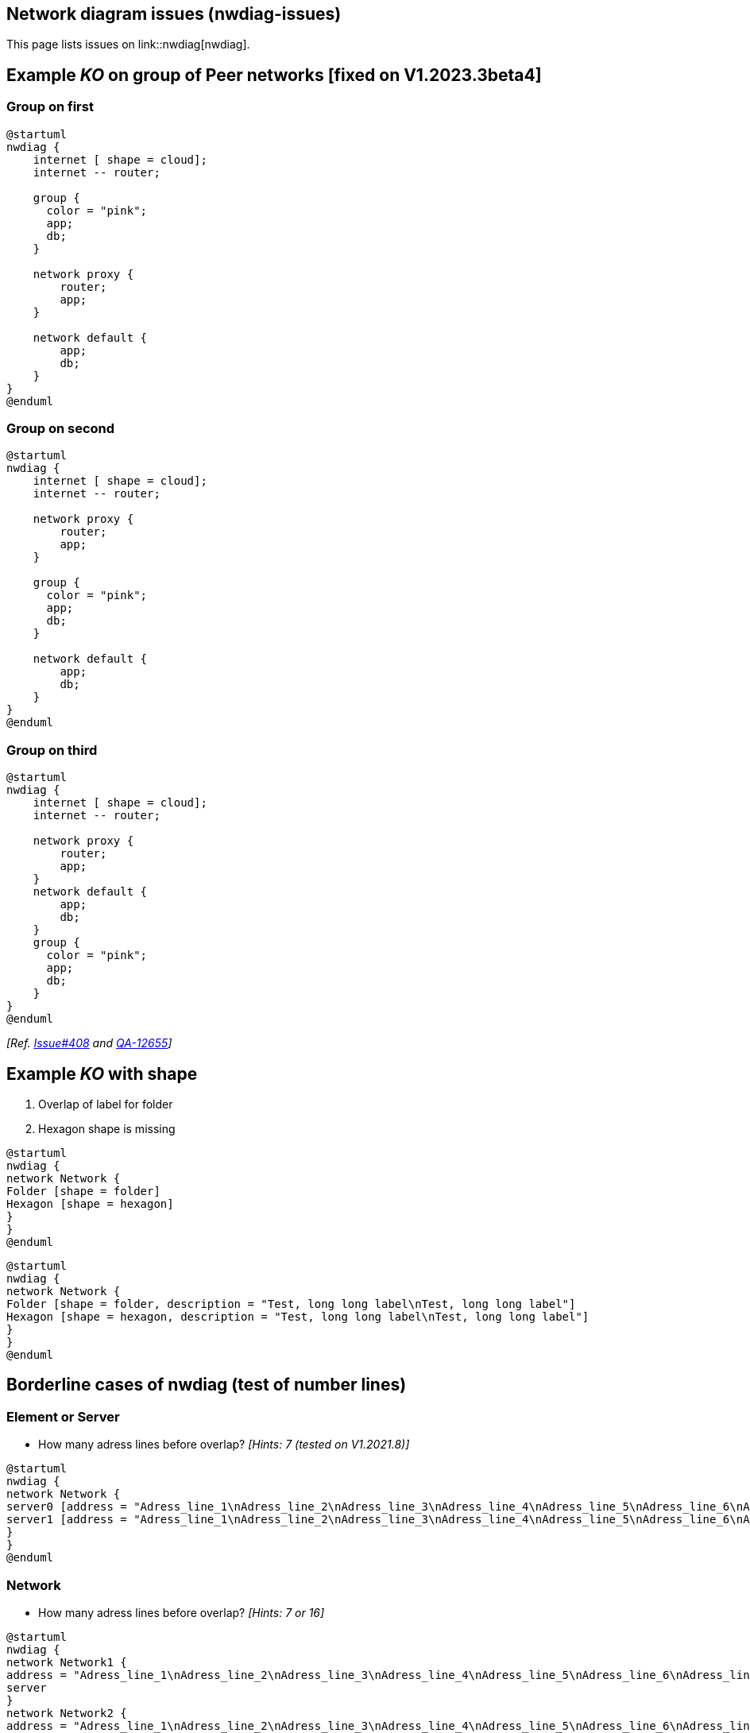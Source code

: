 == Network diagram issues (nwdiag-issues)

This page lists issues on link::nwdiag[nwdiag].


== Example __KO__ on group of Peer networks [fixed on V1.2023.3beta4]

=== Group on first
[plantuml]
----
@startuml
nwdiag {
    internet [ shape = cloud];
    internet -- router;

    group {
      color = "pink";
      app;
      db;
    }

    network proxy {
        router;
        app;
    }

    network default {
    	app;
        db;
    }
}
@enduml
----

=== Group on second
[plantuml]
----
@startuml
nwdiag {
    internet [ shape = cloud];
    internet -- router;

    network proxy {
        router;
        app;
    }

    group {
      color = "pink";
      app;
      db;
    }

    network default {
    	app;
        db;
    }
}
@enduml
----

=== Group on third
[plantuml]
----
@startuml
nwdiag {
    internet [ shape = cloud];
    internet -- router;

    network proxy {
        router;
        app;
    }
    network default {
    	app;
        db;
    }
    group {
      color = "pink";
      app;
      db;
    }
}
@enduml
----

__[Ref. https://github.com/plantuml/plantuml/issues/408[Issue#408] and https://forum.plantuml.net/12655/nwdiag-overlapp-problem-with-3-newtorks?show=12661#c12661[QA-12655]]__


== Example __KO__ with shape

. Overlap of label for folder
. Hexagon shape is missing

[plantuml]
----
@startuml
nwdiag {
network Network {
Folder [shape = folder]
Hexagon [shape = hexagon]
}
}
@enduml
----

[plantuml]
----
@startuml
nwdiag {
network Network {
Folder [shape = folder, description = "Test, long long label\nTest, long long label"]
Hexagon [shape = hexagon, description = "Test, long long label\nTest, long long label"]
}
}
@enduml
----


== Borderline cases of nwdiag (test of number lines)

=== Element or Server

* How many adress lines before overlap? __[Hints: 7 (tested on V1.2021.8)]__

[plantuml]
----
@startuml
nwdiag {
network Network {
server0 [address = "Adress_line_1\nAdress_line_2\nAdress_line_3\nAdress_line_4\nAdress_line_5\nAdress_line_6\nAdress_line_7\nAdress_line_8\nAdress_line_9"]
server1 [address = "Adress_line_1\nAdress_line_2\nAdress_line_3\nAdress_line_4\nAdress_line_5\nAdress_line_6\nAdress_line_7"]
}
}
@enduml
----


=== Network

* How many adress lines before overlap? __[Hints: 7 or 16]__

[plantuml]
----
@startuml
nwdiag {
network Network1 {
address = "Adress_line_1\nAdress_line_2\nAdress_line_3\nAdress_line_4\nAdress_line_5\nAdress_line_6\nAdress_line_7\nAdress_line_8\nAdress_line_9"
server
}
network Network2 {
address = "Adress_line_1\nAdress_line_2\nAdress_line_3\nAdress_line_4\nAdress_line_5\nAdress_line_6\nAdress_line_7\nAdress_line_8\nAdress_line_9"
server
}
}
@enduml
----
[plantuml]
----
@startuml
nwdiag {
network Network1 {
address = "Adress_line_1\nAdress_line_2\nAdress_line_3\nAdress_line_4\nAdress_line_5\nAdress_line_6\nAdress_line_7\nAdress_line_8\nAdress_line_9\nAdress_line_10\nAdress_line_11\nAdress_line_12\nAdress_line_13\nAdress_line_14\nAdress_line_15\nAdress_line_16\nAdress_line_17"
server [address = "\nAdress_line_1\nAdress_line_2\nAdress_line_3\nAdress_line_4\nAdress_line_5\nAdress_line_6\nAdress_line_7\n"]
}
network Network2 {
address = "Adress_line_1\nAdress_line_2\nAdress_line_3\nAdress_line_4\nAdress_line_5\nAdress_line_6\nAdress_line_7\nAdress_line_8\nAdress_line_9\nAdress_line_10\nAdress_line_11\nAdress_line_12\nAdress_line_13\nAdress_line_14\nAdress_line_15\nAdress_line_16\nAdress_line_17"
server
}
}
@enduml
----


== Example __KO__ with incoming server (e.g. the Internet or Web) [fixed on V1.2023.3beta4]

[plantuml]
----
@startuml
nwdiag {
  web1 [shape = cloud]
  web2 [shape = cloud]
}
@enduml
----

[plantuml]
----
@startuml
nwdiag {
  web1 [shape = cloud]
  web2 [shape = cloud]

  network {
    web1
    web2
  }
}
@enduml
----

[plantuml]
----
@startuml
nwdiag {
  web1 [shape = cloud]
  web2 [shape = cloud]

  network {
    web1
    web2
    appli
  }
  network {
    appli
    db [shape = database]
  }
}
@enduml
----

* Q?: What is the line on the top of web2 ?  [fixed on V1.2023.3beta4]


== Minimal __KO__ example... [fixed on V1.2023.3beta4]

[plantuml]
----
@startuml
nwdiag {
  a
  b
}
@enduml
----

[plantuml]
----
@startuml
nwdiag {
  ok
  ko
}
@enduml
----

[plantuml]
----
@startuml
nwdiag {
  1
  2
  network {
   1
   2
   3
   4
  }
}
@enduml
----

[plantuml]
----
@startuml
nwdiag {
  1
  2
  3
  6
  network 1 {
   1
   2
   3
   4
   5
   6
  }
  network 2 {
   1
   2
   3
   4
  }
}
@enduml
----


== Other internal networks (stretched) examples 

[plantuml]
----
@startuml
nwdiag {
  network {
    a;
    b;
    c;
  }
  a -- 1
  b -- 2
  c -- 3
}
@enduml
----

[plantuml]
----
@startuml
nwdiag {
  network {
    a;
    b;
    c;
  }
  b -- 2
  c -- 3
}
@enduml
----


== Example __KO__ on of Peer networks


[plantuml]
----
@startuml
nwdiag {
    Internet [shape = cloud]
    Internet -- A
}
@enduml
----

VS

[plantuml]
----
@startuml
nwdiag {
    Internet [shape = cloud]
    Internet -- A
    Internet -- B
}
@enduml
----


== OK: Example with 3 or more groups
[plantuml]
----
@startuml
nwdiag {
  group {
    color = "#FFaaaa";
    web01;
    db01;
  }
  group {
    color = "#aaFFaa";
    web02;
    db02;
  }
  group {
    color = "#aaaaFF";
    web03;
    db03;
  }

  network dmz {
      web01;
      web02;
      web03;
  }
  network internal {
      web01;
      db01 ;
      web02;
      db02 ;
      web03;
      db03;
  }
}
@enduml
----
__[Ref. https://forum.plantuml.net/13138[QA-13138]]__

[plantuml]
----
@startuml
nwdiag {
  group {
    color = "#FFaaaa";
    web01;
    db01;
  }
  group {
    color = "#aaFFaa";
    web02;
    db02;
  }
  group {
    color = "#aaaaFF";
    web03;
    db03;
  }
  group {
    color = "#aaFFFF";
    web04;
    db04;
  }

  network dmz {
      web01;
      web02;
      web03;
      web04;
  }
  network internal {
      web01;
      db01 ;
      web02;
      db02 ;
      web03;
      db03;
      web04;
      db04;
  }
}
@enduml
----

▶ Seems to be corrected on V1.2021.10beta4-5+ __(but only on **opposite layout**)__


== Example __KO__ on Goup of Peer networks between networks [fixed on V1.2023.3beta4] 
 
=== Group first: OK
[plantuml]
----
@startuml
nwdiag {
  group group02 {
    color = palegreen
    a02;
    a01;
  }
  network net01 {
    a01;
  }
  a01 -- a02;
  network net02 {
    a02;
  }
}
@enduml
----

=== Group at the end: OK (1.2023.3beta4)
[plantuml]
----
@startuml
nwdiag {
  network net01 {
    a01;
  }
  a01 -- a02;
  network net02 {
    a02;
  }
  group group02 {
    color = pink
    a02;
    a01;
  }
}
@enduml
----


